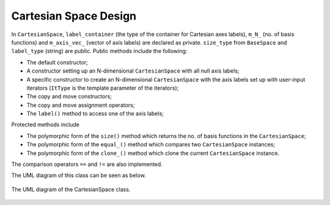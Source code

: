 .. Copyright 2023 NWChemEx-Project
..
.. Licensed under the Apache License, Version 2.0 (the "License");
.. you may not use this file except in compliance with the License.
.. You may obtain a copy of the License at
..
.. http://www.apache.org/licenses/LICENSE-2.0
..
.. Unless required by applicable law or agreed to in writing, software
.. distributed under the License is distributed on an "AS IS" BASIS,
.. WITHOUT WARRANTIES OR CONDITIONS OF ANY KIND, either express or implied.
.. See the License for the specific language governing permissions and
.. limitations under the License.

.. _cartesianspace_design:

######################
Cartesian Space Design
######################

In ``CartesianSpace``, ``label_container`` (the type of the container for 
Cartesian axes labels), ``m_N_`` (no. of basis functions) and ``m_axis_vec_``
(vector of axis labels) are declared as private. ``size_type`` from 
``BaseSpace`` and ``label_type`` (string) are public. Public methods include 
the following:

* The default constructor; 
* A constructor setting up an N-dimensional ``CartesianSpace`` with all null 
  axis labels; 
* A specific constructor to create an N-dimensional ``CartesianSpace`` with 
  the axis labels set up with user-input iterators (``ItType`` is the template 
  parameter of the iterators);
* The copy and move constructors;
* The copy and move assignment operators;
* The ``label()`` method to access one of the axis labels;

Protected methods include

* The polymorphic form of the ``size()`` method which returns the no. of basis
  functions in the ``CartesianSpace``;
* The polymorphic form of the ``equal_()`` method which compares two 
  ``CartesianSpace`` instances;
* The polymorphic form of the ``clone_()`` method which clone the current
  ``CartesianSpace`` instance.

The comparison operators ``==`` and ``!=`` are also implemented.

The UML diagram of this class can be seen as below.

.. _umldiagram_base_space:

.. figure:: ../assets/UML_diagram-CartesianSpace.png
   :align: center

   The UML diagram of the CartesianSpace class.
